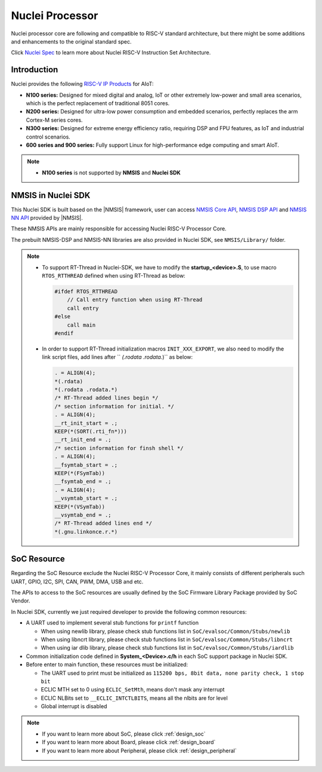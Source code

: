 .. _design_nuclei:

Nuclei Processor
================

Nuclei processor core are following and compatible to RISC-V standard architecture,
but there might be some additions and enhancements to the original standard spec.

Click `Nuclei Spec`_ to learn more about Nuclei RISC-V Instruction Set Architecture.

.. _design_nuclei_intro:

Introduction
------------

Nuclei provides the following `RISC-V IP Products`_ for AIoT:

* **N100 series:** Designed for mixed digital and analog, IoT or
  other extremely low-power and small area scenarios, which
  is the perfect replacement of traditional 8051 cores.

* **N200 series:** Designed for ultra-low power consumption and
  embedded scenarios, perfectly replaces the arm Cortex-M series cores.

* **N300 series:** Designed for extreme energy efficiency ratio,
  requiring DSP and FPU features, as IoT and industrial control scenarios.

* **600 series and 900 series:** Fully support Linux for high-performance
  edge computing and smart AIoT.

.. note::

   * **N100 series** is not supported by **NMSIS** and **Nuclei SDK**

.. _design_nuclei_nmsis:

NMSIS in Nuclei SDK
-------------------

This Nuclei SDK is built based on the |NMSIS| framework,
user can access `NMSIS Core API`_, `NMSIS DSP API`_ and `NMSIS NN API`_
provided by |NMSIS|.

These NMSIS APIs are mainly responsible for accessing Nuclei RISC-V Processor
Core.

The prebuilt NMSIS-DSP and NMSIS-NN libraries are also provided in Nuclei SDK,
see ``NMSIS/Library/`` folder.

.. note::

    * To support RT-Thread in Nuclei-SDK, we have to modify the **startup_<device>.S**,
      to use macro ``RTOS_RTTHREAD`` defined when using RT-Thread as below:

      .. code-block:: c

        #ifdef RTOS_RTTHREAD
            // Call entry function when using RT-Thread
            call entry
        #else
            call main
        #endif

    * In order to support RT-Thread initialization macros ``INIT_XXX_EXPORT``, we also need
      to modify the link script files, add lines after `` *(.rodata .rodata.*)`` as below:

      .. code-block::

        . = ALIGN(4);
        *(.rdata)
        *(.rodata .rodata.*)
        /* RT-Thread added lines begin */
        /* section information for initial. */
        . = ALIGN(4);
        __rt_init_start = .;
        KEEP(*(SORT(.rti_fn*)))
        __rt_init_end = .;
        /* section information for finsh shell */
        . = ALIGN(4);
        __fsymtab_start = .;
        KEEP(*(FSymTab))
        __fsymtab_end = .;
        . = ALIGN(4);
        __vsymtab_start = .;
        KEEP(*(VSymTab))
        __vsymtab_end = .;
        /* RT-Thread added lines end */
        *(.gnu.linkonce.r.*)

.. _design_nuclei_soc:

SoC Resource
------------

Regarding the SoC Resource exclude the Nuclei RISC-V Processor Core,
it mainly consists of different peripherals such UART, GPIO, I2C, SPI,
CAN, PWM, DMA, USB and etc.

The APIs to access to the SoC resources are usually defined by the SoC
Firmware Library Package provided by SoC Vendor.

In Nuclei SDK, currently we just required developer to provide the following
common resources:

* A UART used to implement several stub functions for ``printf`` function

  - When using newlib library, please check stub functions list in ``SoC/evalsoc/Common/Stubs/newlib``
  - When using libncrt library, please check stub functions list in ``SoC/evalsoc/Common/Stubs/libncrt``
  - When using iar dlib library, please check stub functions list in ``SoC/evalsoc/Common/Stubs/iardlib``
* Common initialization code defined in **System_<Device>.c/h** in each
  SoC support package in Nuclei SDK.
* Before enter to main function, these resources must be initialized:

  - The UART used to print must be initialized as
    ``115200 bps, 8bit data, none parity check, 1 stop bit``
  - ECLIC MTH set to 0 using ``ECLIC_SetMth``, means don't mask any interrupt
  - ECLIC NLBits set to ``__ECLIC_INTCTLBITS``, means all the nlbits are for level
  - Global interrupt is disabled


.. note::

    * If you want to learn more about SoC, please click :ref:`design_soc`
    * If you want to learn more about Board, please click :ref:`design_board`
    * If you want to learn more about Peripheral, please click :ref:`design_peripheral`


.. _Nuclei Spec: https://doc.nucleisys.com/nuclei_spec/
.. _RISC-V IP Products: https://nucleisys.com/product.php
.. _NMSIS Core API: https://doc.nucleisys.com/nmsis/core/api/index.html
.. _NMSIS DSP API: https://doc.nucleisys.com/nmsis/dsp/api/index.html
.. _NMSIS NN API: https://doc.nucleisys.com/nmsis/nn/api/index.html
